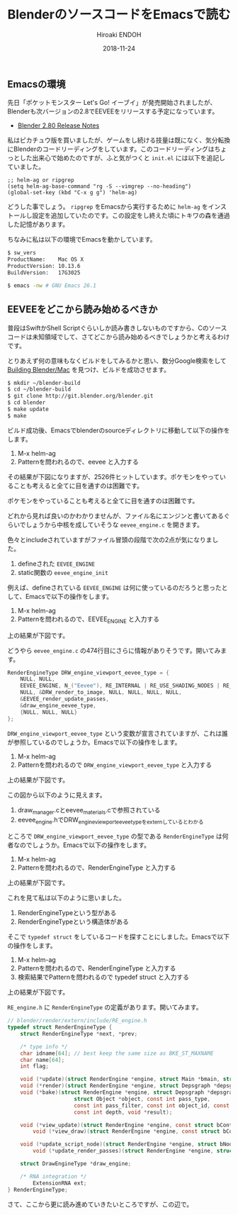 #+TITLE: BlenderのソースコードをEmacsで読む
#+AUTHOR: Hiroaki ENDOH
#+DATE: 2018-11-24
#+DRAFT: false
#+TAGS: Blender macOS Emacs

** Emacsの環境

先日「ポケットモンスター Let's Go! イーブイ」が発売開始されましたが、Blenderも次バージョンの2.8でEEVEEをリリースする予定になっています。

- [[https://wiki.blender.org/wiki/Reference/Release_Notes/2.80][Blender 2.80 Release Notes]]

私はピカチュウ版を買いましたが、ゲームをし続ける技量は既になく、気分転換にBlenderのコードリーディングをしています。このコードリーディングはちょっとした出来心で始めたのですが、ふと気がつくと ~init.el~ には以下を追記していました。

#+BEGIN_SRC elisp
;; helm-ag or ripgrep
(setq helm-ag-base-command "rg -S --vimgrep --no-heading")
(global-set-key (kbd "C-x g g") 'helm-ag)
#+END_SRC

どうした事でしょう。 ~ripgrep~ をEmacsから実行するために ~helm-ag~ をインストールし設定を追加していたのです。この設定をし終えた頃にトキワの森を通過した記憶があります。

ちなみに私は以下の環境でEmacsを動かしています。

#+BEGIN_SRC sh
$ sw_vers
ProductName:	Mac OS X
ProductVersion:	10.13.6
BuildVersion:	17G3025

$ emacs -nw # GNU Emacs 26.1
#+END_SRC

** EEVEEをどこから読み始めるべきか

普段はSwiftかShell Scriptぐらいしか読み書きしないものですから、Cのソースコードは未知領域でして、さてどこから読み始めるべきでしょうかと考えるわけです。

とりあえず何の意味もなくビルドをしてみるかと思い、数分Google検索をして [[https://wiki.blender.org/wiki/Building_Blender/Mac][Building Blender/Mac]] を見つけ、ビルドを成功させます。

#+BEGIN_SRC sh
$ mkdir ~/blender-build
$ cd ~/blender-build
$ git clone http://git.blender.org/blender.git
$ cd blender
$ make update
$ make
#+END_SRC

ビルド成功後、Emacsでblenderのsourceディレクトリに移動して以下の操作をします。

1. M-x helm-ag
2. Patternを問われるので、eevee と入力する

その結果が下図になりますが、2526件ヒットしています。ポケモンをやっていることも考えると全てに目を通すのは困難です。

[[file:./fig_helm-ag_00.png]]

ポケモンをやっていることも考えると全てに目を通すのは困難です。

どれから見れば良いのかわかりませんが、ファイル名にエンジンと書いてあるぐらいでしょうから中核を成していそうな ~eevee_engine.c~ を開きます。

[[file:./fig_helm-ag_01.png]]

色々とincludeされていますがファイル冒頭の段階で次の2点が気になりました。

1. defineされた ~EEVEE_ENGINE~
2. static関数の ~eevee_engine_init~ 

例えば、defineされている ~EEVEE_ENGINE~ は何に使っているのだろうと思ったとして、Emacsで以下の操作をします。

1. M-x helm-ag
2. Patternを問われるので、EEVEE_ENGINE と入力する

上の結果が下図です。

[[file:./fig_helm-ag_02.png]]

どうやら ~eevee_engine.c~ の474行目にさらに情報がありそうです。開いてみます。

#+BEGIN_SRC c
RenderEngineType DRW_engine_viewport_eevee_type = {
	NULL, NULL,
	EEVEE_ENGINE, N_("Eevee"), RE_INTERNAL | RE_USE_SHADING_NODES | RE_USE_PREVIEW,
	NULL, &DRW_render_to_image, NULL, NULL, NULL, NULL,
	&EEVEE_render_update_passes,
	&draw_engine_eevee_type,
	{NULL, NULL, NULL}
};
#+END_SRC

~DRW_engine_viewport_eevee_type~ という変数が宣言されていますが、これは誰が参照しているのでしょうか。Emacsで以下の操作をします。

1. M-x helm-ag
2. Patternを問われるので ~DRW_engine_viewport_eevee_type~ と入力する

上の結果が下図です。

[[file:./fig_helm-ag_03.png]]

この図から以下のように見えます。

1. draw_manager.cとeevee_materials.cで参照されている
2. eevee_engine.hでDRW_engine_viewport_eevee_typeをexternしているとわかる

ところで ~DRW_engine_viewport_eevee_type~ の型である ~RenderEngineType~ は何者なのでしょうか。Emacsで以下の操作をします。

1. M-x helm-ag
2. Patternを問われるので、RenderEngineType と入力する

上の結果が下図です。

[[file:./fig_helm-ag_04.png]]

これを見て私は以下のように思いました。

1. RenderEngineTypeという型がある
2. RenderEngineTypeという構造体がある

そこで ~typedef struct~ をしているコードを探すことにしました。Emacsで以下の操作をします。

1. M-x helm-ag
2. Patternを問われるので、RenderEngineType と入力する
3. 検索結果でPatternを問われるので typedef struct と入力する

上の結果が下図です。

[[file:./fig_helm-ag_05.png]]

~RE_engine.h~ に ~RenderEngineType~ の定義があります。開いてみます。

#+BEGIN_SRC c
// blender/render/extern/include/RE_engine.h
typedef struct RenderEngineType {
	struct RenderEngineType *next, *prev;

	/* type info */
	char idname[64]; // best keep the same size as BKE_ST_MAXNAME                                                                                        
	char name[64];
	int flag;

	void (*update)(struct RenderEngine *engine, struct Main *bmain, struct Depsgraph *depsgraph);
	void (*render)(struct RenderEngine *engine, struct Depsgraph *depsgraph);
	void (*bake)(struct RenderEngine *engine, struct Depsgraph *depsgraph,
                     struct Object *object, const int pass_type,
                     const int pass_filter, const int object_id, const struct BakePixel *pixel_array, const int num_pixels,
                     const int depth, void *result);

	void (*view_update)(struct RenderEngine *engine, const struct bContext *context);
        void (*view_draw)(struct RenderEngine *engine, const struct bContext *context);

	void (*update_script_node)(struct RenderEngine *engine, struct bNodeTree *ntree, struct bNode *node);
        void (*update_render_passes)(struct RenderEngine *engine, struct Scene *scene, struct ViewLayer *view_layer);

	struct DrawEngineType *draw_engine;

	/* RNA integration */
        ExtensionRNA ext;
} RenderEngineType;
#+END_SRC

さて、ここから更に読み進めていきたいところですが、この辺で。
